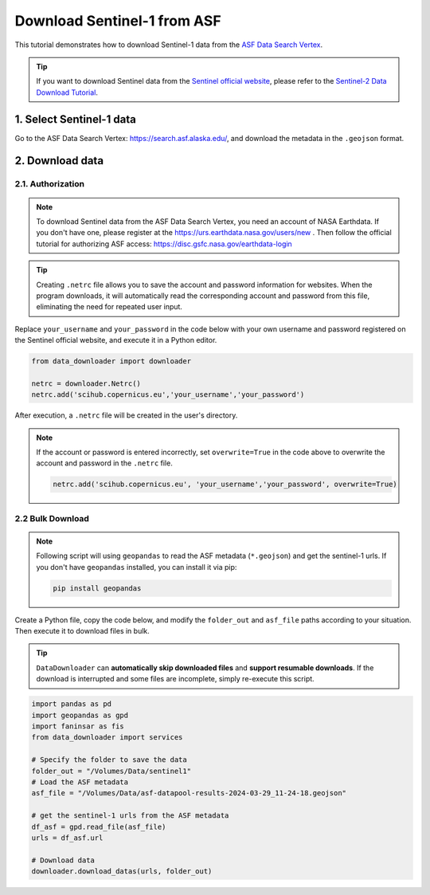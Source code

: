 ============================
Download Sentinel-1 from ASF 
============================

This tutorial demonstrates how to download Sentinel-1 data from the `ASF Data Search Vertex <https://search.asf.alaska.edu/>`_. 

.. tip::

    If you want to download Sentinel data from the `Sentinel official website <https://scihub.copernicus.eu/dhus/#/home>`_, please refer to the `Sentinel-2 Data Download Tutorial <base/sentinel2.rst>`_.


1. Select Sentinel-1 data
=========================

Go to the ASF Data Search Vertex: https://search.asf.alaska.edu/, and download the metadata in the ``.geojson`` format.

.. image:: ../../_static/images/asf_download_geojson.png
    :width: 100%
    :alt: Download GeoJSON


2. Download data 
================

2.1. Authorization
------------------

.. note::
    To download Sentinel data from the ASF Data Search Vertex, you need an account of NASA Earthdata. If you don't have one, please register at the https://urs.earthdata.nasa.gov/users/new . Then follow the official tutorial for authorizing ASF access: https://disc.gsfc.nasa.gov/earthdata-login


.. tip::

    Creating ``.netrc`` file allows you to save the account and password information for websites. When the program downloads, it will automatically read the corresponding account and password from this file, eliminating the need for repeated user input.


Replace ``your_username`` and ``your_password`` in the code below with your own username and password registered on the Sentinel official website, and execute it in a Python editor.

.. code-block:: python

    from data_downloader import downloader

    netrc = downloader.Netrc()
    netrc.add('scihub.copernicus.eu','your_username','your_password')


After execution, a ``.netrc`` file will be created in the user's directory. 

.. note::

    If the account or password is entered incorrectly, set ``overwrite=True`` in the code above to overwrite the account and password in the ``.netrc`` file.

    .. code-block:: python

        netrc.add('scihub.copernicus.eu', 'your_username','your_password', overwrite=True)


2.2 Bulk Download
-----------------

.. note::

    Following script will using ``geopandas`` to read the ASF metadata (``*.geojson``) and get the sentinel-1 urls. If you don't have ``geopandas`` installed, you can install it via pip:

    .. code-block:: bash

        pip install geopandas

Create a Python file, copy the code below, and modify the ``folder_out`` and ``asf_file`` paths according to your situation. Then execute it to download files in bulk.


.. tip::

    ``DataDownloader`` can **automatically skip downloaded files** and **support resumable downloads**. If the download is interrupted and some files are incomplete, simply re-execute this script.

.. code-block:: python

    import pandas as pd
    import geopandas as gpd
    import faninsar as fis
    from data_downloader import services

    # Specify the folder to save the data
    folder_out = "/Volumes/Data/sentinel1"
    # Load the ASF metadata 
    asf_file = "/Volumes/Data/asf-datapool-results-2024-03-29_11-24-18.geojson"

    # get the sentinel-1 urls from the ASF metadata
    df_asf = gpd.read_file(asf_file)
    urls = df_asf.url

    # Download data
    downloader.download_datas(urls, folder_out)

.. image:: /_static/images/sentinel2/download.png
    :width: 95%
    :align: center
